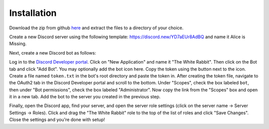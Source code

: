 ************
Installation
************

Download the zip from github `here <https://github.com/circumspect/White-Rabbit/archive/master.zip>`_ and extract the files to a directory of your choice.

Create a new Discord server using the following template: https://discord.new/YD7aEUr8AdBQ and name it Alice is Missing.

Next, create a new Discord bot as follows:

Log in to the `Discord Developer portal <https://discord.com/developers/applications>`_. Click on "New Application" and name it "The White Rabbit". Then click on the Bot tab and click "Add Bot". You may optionally add the bot icon here. Copy the token using the button next to the icon. Create a file named ``token.txt`` in the bot's root directory and paste the token in. After creating the token file, navigate to the OAuth2 tab in the Discord Developer portal and scroll to the bottom. Under "Scopes", check the box labeled ``bot``, then under "Bot permissions", check the box labeled "Administrator". Now copy the link from the "Scopes" box and open it in a new tab. Add the bot to the server you created in the previous step.

Finally, open the Discord app, find your server, and open the server role settings (click on the server name -> Server Settings -> Roles). Click and drag the "The White Rabbit" role to the top of the list of roles and click "Save Changes". Close the settings and you're done with setup!
